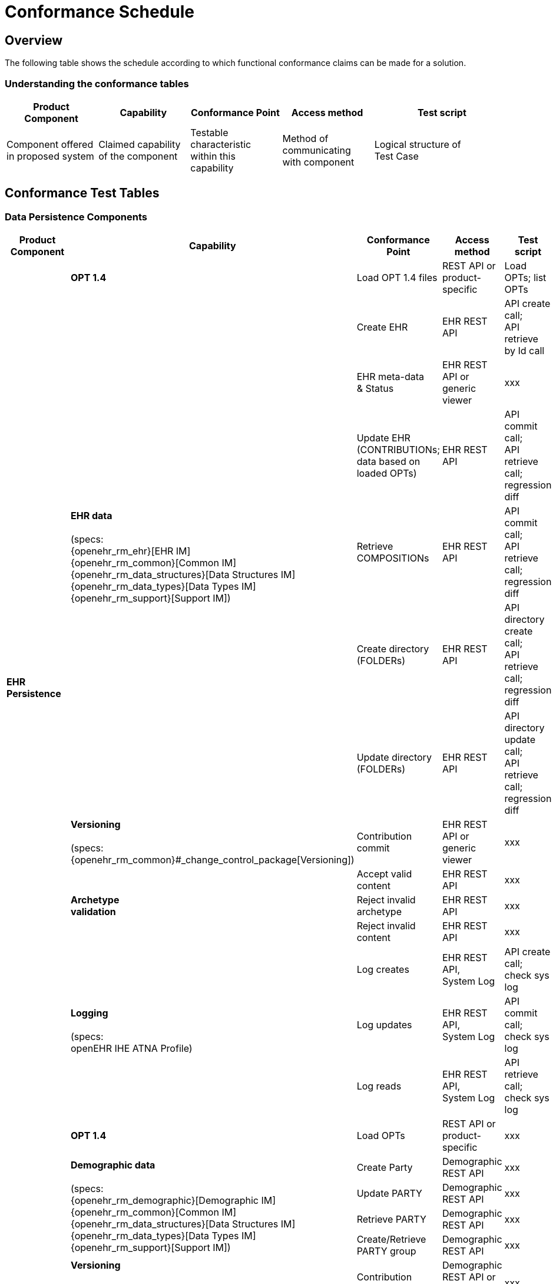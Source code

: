 = Conformance Schedule

== Overview

The following table shows the schedule according to which functional conformance claims can be made for a solution.

=== Understanding the conformance tables

[cols="2,2,2,2,3", options="header"]
|===
|Product Component
                |Capability             |Conformance Point          |Access method             |Test script
                
|Component offered +
 in proposed system
                |Claimed capability +
                 of the component       |Testable characteristic +
                                         within this capability     |Method of communicating +
                                                                     with component             |Logical structure of +
                                                                                                 Test Case
|===


== Conformance Test Tables

=== Data Persistence Components

[cols="2,2,2,2,2", options="header"]
|===
|Product Component
                |Capability         |Conformance Point      |Access method             |Test script

.14+|*EHR +
    Persistence*
                |*OPT 1.4*          |Load OPT 1.4 files     |REST API or +
                                                             product-specific           |Load OPTs; list OPTs
             .6+|*EHR data*  +
                 +
                 (specs: +
                 {openehr_rm_ehr}[EHR IM] +
                 {openehr_rm_common}[Common IM] +
                 {openehr_rm_data_structures}[Data Structures IM] +
                 {openehr_rm_data_types}[Data Types IM] +
                 {openehr_rm_support}[Support IM])
                                    |Create EHR             |EHR REST API               |API create call; +
                                                                                         API retrieve by Id call
                                    |EHR meta-data +
                                     & Status               |EHR REST API or +
                                                             generic viewer             |xxx
                                    |Update EHR +
                                     (CONTRIBUTIONs; +
                                      data based on +
                                      loaded OPTs)          |EHR REST API               |API commit call; +
                                                                                         API retrieve call; +
                                                                                         regression diff
                                    |Retrieve + 
                                     COMPOSITIONs           |EHR REST API               |API commit call; +
                                                                                         API retrieve call; +
                                                                                         regression diff
                                    |Create directory +
                                     (FOLDERs)              |EHR REST API               |API directory create call; +
                                                                                         API retrieve call; +
                                                                                         regression diff
                                    |Update directory +
                                     (FOLDERs)              |EHR REST API               |API directory update call; +
                                                                                         API retrieve call; +
                                                                                         regression diff

                |*Versioning* +
                 +
                 (specs: +
                 {openehr_rm_common}#_change_control_package[Versioning])
                                    |Contribution commit    |EHR REST API or +
                                                             generic viewer             |xxx

             .3+|*Archetype +
                 validation*         |Accept valid content   |EHR REST API               |xxx
                                    |Reject invalid archetype |EHR REST API             |xxx
                                    |Reject invalid content |EHR REST API               |xxx

             .3+|*Logging* +
                 +
                 (specs: +
                 openEHR IHE ATNA Profile)
                                    |Log creates            |EHR REST API, +
                                                             System Log                 |API create call; +
                                                                                         check sys log
                                    |Log updates            |EHR REST API, +
                                                             System Log                 |API commit call; +
                                                                                         check sys log
                                    |Log reads              |EHR REST API, +
                                                             System Log                 |API retrieve call; +
                                                                                         check sys log
                                            
.12+|*Demographic +
 Persistence*
                |*OPT 1.4*            |Load OPTs              |REST API or +
                                                             product-specific           |xxx
             .4+|*Demographic data*  +
                 +
                 (specs: +
                 {openehr_rm_demographic}[Demographic IM] +
                 {openehr_rm_common}[Common IM] +
                 {openehr_rm_data_structures}[Data Structures IM] +
                 {openehr_rm_data_types}[Data Types IM] +
                 {openehr_rm_support}[Support IM])
                                    |Create Party           |Demographic REST API       |xxx
                                    |Update PARTY           |Demographic REST API       |xxx
                                    |Retrieve PARTY         |Demographic REST API       |xxx
                                    |Create/Retrieve +
                                     PARTY group            |Demographic REST API       |xxx

                |*Versioning* +
                 +
                 (specs: +
                 {openehr_rm_common}#_change_control_package[Versioning])
                                    |Contribution commit    |Demographic REST API or +
                                                             generic viewer             |xxx

             .3+|*Archetype +
                 validation*        |Accept valid content   |Demographic REST API       |API create call; +
                                                                                         check sys log
                                    |Reject invalid archetype |Demographic REST API     |API create call; +
                                                                                         check sys log
                                    |Reject invalid content |Demographic REST API       |API create call; +
                                                                                         check sys log
             .3+|*Logging*  +
                 +
                 (specs: +
                 openEHR IHE ATNA Profile)
                                    |Log creates            |Demographic REST API, +
                                                             System Log                 |API create call; +
                                                                                         check sys log
                                    |Log updates            |Demographic REST API, +
                                                             System Log                 |API commit call; +
                                                                                         check sys log
                                    |Log reads              |Demographic REST API, +
                                                             System Log                 |API retrieve call; +
                                                                                         check sys log

|===

[.tbd]
TODO: In theory we could include Integration Entries ({openehr_rm_integration}[Integration IM]), but I don't think anyone uses them. I suspect that spec should be retired.

=== Integration Components

[cols="2,2,2,2,2", options="header"]
|===
|Product Component
                |Capability             |Conformance Point      |Access method             |Test script
                
.6+|*Messaging* 
             .5+|*EHR Extract* +
                 +
                 (specs: +
                 {openehr_rm_ehr_extract}[EHR Extract IM] +
                 {openehr_rm_ehr}[EHR IM] +
                 {openehr_rm_demographic}[Demographic IM] +
                 {openehr_rm_common}[Common IM] +
                 {openehr_rm_data_structures}[Data Structures IM] +
                 {openehr_rm_data_types}[Data Types IM] +
                 {openehr_rm_support}[Support IM])
                                        |Export openEHR Extract +
                                         1 patient              |Extract REST API           |???
                                        |Export openEHR Extract +
                                         w/ versions            |Extract REST API           |???
                                        |Export openEHR Extract +
                                         multiple patients      |Extract REST API           |???
                                        |Export generic Extract +
                                         1 patient              |Extract REST API           |???
                                        |Export whole +
                                         patient record         |Extract REST API           |???
                 
                |*Template Data +
                 Schema (TDS)*          |TDD commit             |TDD REST API               |???
                 
|===


=== Other Components

[cols="2,2,2,2,2", options="header"]
|===
|Product Component
                |Capability         |Conformance +
                                     point                  |Access Method          |Test Script

.5+|*Querying* +
 +
 (specs: +
 {openehr_query_aql}[AQL specification])
                |*AQL basic*        |Patient-centric        |AQL REST API           |Commit content; +
                                                                                     execute queries +
                                                                                     regression.
             .2+|*AQL advanced*     |Patient-centric        |AQL REST API           |Commit content; +
                                                                                     execute queries +
                                                                                     regression.
                                    |Population query       |AQL REST API           |Commit content; +
                                                                                     execute queries +
                                                                                     regression.
             .2+|*AQL + + 
                 terminology*       |Patient-centric        |AQL REST API           |Commit content; +
                                                                                     execute queries +
                                                                                     regression.
                                    |Population query       |AQL REST API           |Commit content; +
                                                                                     execute queries +
                                                                                     regression.
.3+|*Data +
    Management* |*Bulk EHR Dump*    |Dump all EHRs          |EHR REST API           |API commit calls; + 
                                                                                     API dump call; +
                                                                                     file test / diff
                |*Bulk EHR Load*    |Load complete file     |EHR REST API, +
                                                             generic viewer         |API load call; +
                                                                                     API retrieve calls
                |*Archive EHRs*     |Archive EHRs by +
                                     identifier             |EHR REST API           |API archive call; +
                                                                                     review archive;
                                                                                     confirm status on +
                                                                                     archived EHRs
                
|===

=== APIs

[cols="2,2,2,2,2", options="header"]
|===
|Product Component
                |Capability         |Conformance +
                                     point                  |Access Method          |Test Script
                
.3+|*REST APIs* |*EHR REST API*     |???                    |EHR REST API           |Exercise all functions +
                                                                                     & arguments
                |*AQL REST API*     |???                    |AQL REST API           |Exercise functions +
                                                                                     & arguments
                |*TDD REST API*     |???                    |TDD REST API           |Exercise functions +
                                                                                     & arguments
|===

=== Non-Functional Characteristics

[cols="2,2,2,2,2", options="header"]
|===
|Product Attribute
                |Capability         |Conformance +
                                     point                  |Access Method          |Test Script

.3+|*Security & +
 Privacy*
                |*Info Consent*  +
                 +
                 (specs: +
                 ???)
                                    |???                    |xxx REST API           |Commit/Retrieve +
                                                                                     data regression
                |*Signing*  +
                 +
                 (specs: +
                 {openehr_rm_common}#_digital_signature[Digital Signature])
                                    |???                    |xxx REST API           |Commit/Retrieve +
                                                                                     data regression
                |*Anonymous EHRs*  +
                 +
                 (specs: +
                 {openehr_overview}#_overview_4[EHR/Demographic separation])
                                    |???                    |ExxxHR REST API        |Commit/query
|===

=== Tools

Tools supplied with an openEHR EHR solution should include:

* generic EHR viewer - a generic web portal for viewing EHR data in generic form.


== Profiles

The following table shows how the guideline conformance profiles may be defined with respect to the conformance criteria. These

[cols="1,1,^1,^1,^1", options="header"]
|===
|Product Component
                |Capability         |CORE       |STANDARD       |EXTRA

.5+|*EHR +
 Persistence*   |EHR data           |&#10004;   |&#10004;       |          
                |Versioning        ^|&#10004;   |&#10004;       |          
                |Archetype +
                 validation        ^|&#10004;   |&#10004;       |          
                |OPT 1.4           ^|&#10004;   |&#10004;       |
                |Logging           ^|           |&#10004;       |

.5+|*Demographic +
 Persistence*   |Demographic data   |           |               |+         
                |Versioning        ^|           |               |+          
                |Archetype +
                 validation        ^|           |               |+         
                |OPT 1.4           ^|           |               |+
                |Logging           ^|           |               |+

.2+|*Messaging*
                |EHR Extract        |           |               |+         
                |TDS               ^|           |               |+          

.3+|*Querying*  |AQL basic          |           |&#10004;       |
                |AQL advanced      ^|           |               |+
                |AQL + terminology ^|           |               |+

.3+|*APIs*      |EHR REST API       |&#10004;   |&#10004;       |
                |AQL REST API      ^|           |&#10004;       |
                |TDD REST API      ^|           |               |+

.2+|*Application +
 services*      |GDL               ^|           |               |+
                |Task Planning     ^|           |               |+

.2+|*Security & +
 Privacy*       |Signing            |           |               |+
                |Anonymous EHRs    ^|           |               |+
                
|===

